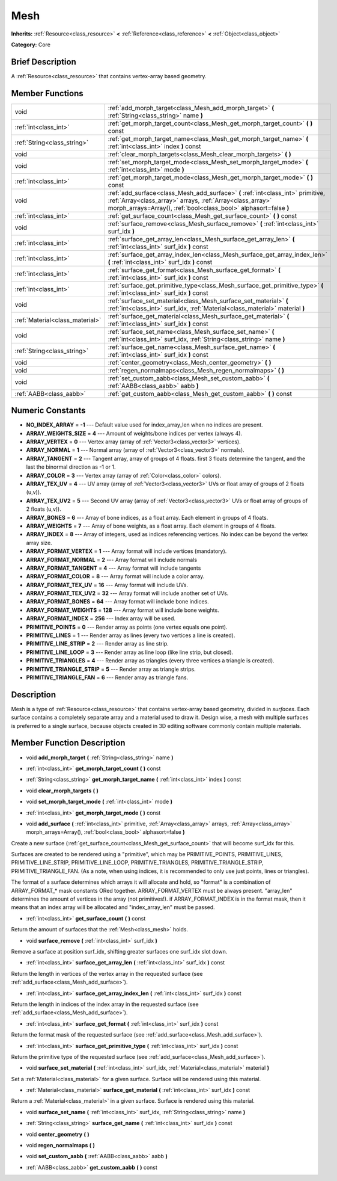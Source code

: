 .. Generated automatically by doc/tools/makerst.py in Godot's source tree.
.. DO NOT EDIT THIS FILE, but the doc/base/classes.xml source instead.

.. _class_Mesh:

Mesh
====

**Inherits:** :ref:`Resource<class_resource>` **<** :ref:`Reference<class_reference>` **<** :ref:`Object<class_object>`

**Category:** Core

Brief Description
-----------------

A :ref:`Resource<class_resource>` that contains vertex-array based geometry.

Member Functions
----------------

+----------------------------------+---------------------------------------------------------------------------------------------------------------------------------------------------------------------------------------------------------------------+
| void                             | :ref:`add_morph_target<class_Mesh_add_morph_target>`  **(** :ref:`String<class_string>` name  **)**                                                                                                                 |
+----------------------------------+---------------------------------------------------------------------------------------------------------------------------------------------------------------------------------------------------------------------+
| :ref:`int<class_int>`            | :ref:`get_morph_target_count<class_Mesh_get_morph_target_count>`  **(** **)** const                                                                                                                                 |
+----------------------------------+---------------------------------------------------------------------------------------------------------------------------------------------------------------------------------------------------------------------+
| :ref:`String<class_string>`      | :ref:`get_morph_target_name<class_Mesh_get_morph_target_name>`  **(** :ref:`int<class_int>` index  **)** const                                                                                                      |
+----------------------------------+---------------------------------------------------------------------------------------------------------------------------------------------------------------------------------------------------------------------+
| void                             | :ref:`clear_morph_targets<class_Mesh_clear_morph_targets>`  **(** **)**                                                                                                                                             |
+----------------------------------+---------------------------------------------------------------------------------------------------------------------------------------------------------------------------------------------------------------------+
| void                             | :ref:`set_morph_target_mode<class_Mesh_set_morph_target_mode>`  **(** :ref:`int<class_int>` mode  **)**                                                                                                             |
+----------------------------------+---------------------------------------------------------------------------------------------------------------------------------------------------------------------------------------------------------------------+
| :ref:`int<class_int>`            | :ref:`get_morph_target_mode<class_Mesh_get_morph_target_mode>`  **(** **)** const                                                                                                                                   |
+----------------------------------+---------------------------------------------------------------------------------------------------------------------------------------------------------------------------------------------------------------------+
| void                             | :ref:`add_surface<class_Mesh_add_surface>`  **(** :ref:`int<class_int>` primitive, :ref:`Array<class_array>` arrays, :ref:`Array<class_array>` morph_arrays=Array(), :ref:`bool<class_bool>` alphasort=false  **)** |
+----------------------------------+---------------------------------------------------------------------------------------------------------------------------------------------------------------------------------------------------------------------+
| :ref:`int<class_int>`            | :ref:`get_surface_count<class_Mesh_get_surface_count>`  **(** **)** const                                                                                                                                           |
+----------------------------------+---------------------------------------------------------------------------------------------------------------------------------------------------------------------------------------------------------------------+
| void                             | :ref:`surface_remove<class_Mesh_surface_remove>`  **(** :ref:`int<class_int>` surf_idx  **)**                                                                                                                       |
+----------------------------------+---------------------------------------------------------------------------------------------------------------------------------------------------------------------------------------------------------------------+
| :ref:`int<class_int>`            | :ref:`surface_get_array_len<class_Mesh_surface_get_array_len>`  **(** :ref:`int<class_int>` surf_idx  **)** const                                                                                                   |
+----------------------------------+---------------------------------------------------------------------------------------------------------------------------------------------------------------------------------------------------------------------+
| :ref:`int<class_int>`            | :ref:`surface_get_array_index_len<class_Mesh_surface_get_array_index_len>`  **(** :ref:`int<class_int>` surf_idx  **)** const                                                                                       |
+----------------------------------+---------------------------------------------------------------------------------------------------------------------------------------------------------------------------------------------------------------------+
| :ref:`int<class_int>`            | :ref:`surface_get_format<class_Mesh_surface_get_format>`  **(** :ref:`int<class_int>` surf_idx  **)** const                                                                                                         |
+----------------------------------+---------------------------------------------------------------------------------------------------------------------------------------------------------------------------------------------------------------------+
| :ref:`int<class_int>`            | :ref:`surface_get_primitive_type<class_Mesh_surface_get_primitive_type>`  **(** :ref:`int<class_int>` surf_idx  **)** const                                                                                         |
+----------------------------------+---------------------------------------------------------------------------------------------------------------------------------------------------------------------------------------------------------------------+
| void                             | :ref:`surface_set_material<class_Mesh_surface_set_material>`  **(** :ref:`int<class_int>` surf_idx, :ref:`Material<class_material>` material  **)**                                                                 |
+----------------------------------+---------------------------------------------------------------------------------------------------------------------------------------------------------------------------------------------------------------------+
| :ref:`Material<class_material>`  | :ref:`surface_get_material<class_Mesh_surface_get_material>`  **(** :ref:`int<class_int>` surf_idx  **)** const                                                                                                     |
+----------------------------------+---------------------------------------------------------------------------------------------------------------------------------------------------------------------------------------------------------------------+
| void                             | :ref:`surface_set_name<class_Mesh_surface_set_name>`  **(** :ref:`int<class_int>` surf_idx, :ref:`String<class_string>` name  **)**                                                                                 |
+----------------------------------+---------------------------------------------------------------------------------------------------------------------------------------------------------------------------------------------------------------------+
| :ref:`String<class_string>`      | :ref:`surface_get_name<class_Mesh_surface_get_name>`  **(** :ref:`int<class_int>` surf_idx  **)** const                                                                                                             |
+----------------------------------+---------------------------------------------------------------------------------------------------------------------------------------------------------------------------------------------------------------------+
| void                             | :ref:`center_geometry<class_Mesh_center_geometry>`  **(** **)**                                                                                                                                                     |
+----------------------------------+---------------------------------------------------------------------------------------------------------------------------------------------------------------------------------------------------------------------+
| void                             | :ref:`regen_normalmaps<class_Mesh_regen_normalmaps>`  **(** **)**                                                                                                                                                   |
+----------------------------------+---------------------------------------------------------------------------------------------------------------------------------------------------------------------------------------------------------------------+
| void                             | :ref:`set_custom_aabb<class_Mesh_set_custom_aabb>`  **(** :ref:`AABB<class_aabb>` aabb  **)**                                                                                                                       |
+----------------------------------+---------------------------------------------------------------------------------------------------------------------------------------------------------------------------------------------------------------------+
| :ref:`AABB<class_aabb>`          | :ref:`get_custom_aabb<class_Mesh_get_custom_aabb>`  **(** **)** const                                                                                                                                               |
+----------------------------------+---------------------------------------------------------------------------------------------------------------------------------------------------------------------------------------------------------------------+

Numeric Constants
-----------------

- **NO_INDEX_ARRAY** = **-1** --- Default value used for index_array_len when no indices are present.
- **ARRAY_WEIGHTS_SIZE** = **4** --- Amount of weights/bone indices per vertex (always 4).
- **ARRAY_VERTEX** = **0** --- Vertex array (array of :ref:`Vector3<class_vector3>` vertices).
- **ARRAY_NORMAL** = **1** --- Normal array (array of :ref:`Vector3<class_vector3>` normals).
- **ARRAY_TANGENT** = **2** --- Tangent array, array of groups of 4 floats. first 3 floats determine the tangent, and the last the binormal direction as -1 or 1.
- **ARRAY_COLOR** = **3** --- Vertex array (array of :ref:`Color<class_color>` colors).
- **ARRAY_TEX_UV** = **4** --- UV array (array of :ref:`Vector3<class_vector3>` UVs or float array of groups of 2 floats (u,v)).
- **ARRAY_TEX_UV2** = **5** --- Second UV array (array of :ref:`Vector3<class_vector3>` UVs or float array of groups of 2 floats (u,v)).
- **ARRAY_BONES** = **6** --- Array of bone indices, as a float array. Each element in groups of 4 floats.
- **ARRAY_WEIGHTS** = **7** --- Array of bone weights, as a float array. Each element in groups of 4 floats.
- **ARRAY_INDEX** = **8** --- Array of integers, used as indices referencing vertices. No index can be beyond the vertex array size.
- **ARRAY_FORMAT_VERTEX** = **1** --- Array format will include vertices (mandatory).
- **ARRAY_FORMAT_NORMAL** = **2** --- Array format will include normals
- **ARRAY_FORMAT_TANGENT** = **4** --- Array format will include tangents
- **ARRAY_FORMAT_COLOR** = **8** --- Array format will include a color array.
- **ARRAY_FORMAT_TEX_UV** = **16** --- Array format will include UVs.
- **ARRAY_FORMAT_TEX_UV2** = **32** --- Array format will include another set of UVs.
- **ARRAY_FORMAT_BONES** = **64** --- Array format will include bone indices.
- **ARRAY_FORMAT_WEIGHTS** = **128** --- Array format will include bone weights.
- **ARRAY_FORMAT_INDEX** = **256** --- Index array will be used.
- **PRIMITIVE_POINTS** = **0** --- Render array as points (one vertex equals one point).
- **PRIMITIVE_LINES** = **1** --- Render array as lines (every two vertices a line is created).
- **PRIMITIVE_LINE_STRIP** = **2** --- Render array as line strip.
- **PRIMITIVE_LINE_LOOP** = **3** --- Render array as line loop (like line strip, but closed).
- **PRIMITIVE_TRIANGLES** = **4** --- Render array as triangles (every three vertices a triangle is created).
- **PRIMITIVE_TRIANGLE_STRIP** = **5** --- Render array as triangle strips.
- **PRIMITIVE_TRIANGLE_FAN** = **6** --- Render array as triangle fans.

Description
-----------

Mesh is a type of :ref:`Resource<class_resource>` that contains vertex-array based geometry, divided in *surfaces*. Each surface contains a completely separate array and a material used to draw it. Design wise, a mesh with multiple surfaces is preferred to a single surface, because objects created in 3D editing software commonly contain multiple materials.

Member Function Description
---------------------------

.. _class_Mesh_add_morph_target:

- void  **add_morph_target**  **(** :ref:`String<class_string>` name  **)**

.. _class_Mesh_get_morph_target_count:

- :ref:`int<class_int>`  **get_morph_target_count**  **(** **)** const

.. _class_Mesh_get_morph_target_name:

- :ref:`String<class_string>`  **get_morph_target_name**  **(** :ref:`int<class_int>` index  **)** const

.. _class_Mesh_clear_morph_targets:

- void  **clear_morph_targets**  **(** **)**

.. _class_Mesh_set_morph_target_mode:

- void  **set_morph_target_mode**  **(** :ref:`int<class_int>` mode  **)**

.. _class_Mesh_get_morph_target_mode:

- :ref:`int<class_int>`  **get_morph_target_mode**  **(** **)** const

.. _class_Mesh_add_surface:

- void  **add_surface**  **(** :ref:`int<class_int>` primitive, :ref:`Array<class_array>` arrays, :ref:`Array<class_array>` morph_arrays=Array(), :ref:`bool<class_bool>` alphasort=false  **)**

Create a new surface (:ref:`get_surface_count<class_Mesh_get_surface_count>` that will become surf_idx for this.

Surfaces are created to be rendered using a "primitive", which may be PRIMITIVE_POINTS, PRIMITIVE_LINES, PRIMITIVE_LINE_STRIP, PRIMITIVE_LINE_LOOP, PRIMITIVE_TRIANGLES, PRIMITIVE_TRIANGLE_STRIP, PRIMITIVE_TRIANGLE_FAN. (As a note, when using indices, it is recommended to only use just points, lines or triangles).

The format of a surface determines which arrays it will allocate and hold, so "format" is a combination of ARRAY_FORMAT\_\* mask constants ORed together. ARRAY_FORMAT_VERTEX must be always present. "array_len" determines the amount of vertices in the array (not primitives!). if ARRAY_FORMAT_INDEX is in the format mask, then it means that an index array will be allocated and "index_array_len" must be passed.

.. _class_Mesh_get_surface_count:

- :ref:`int<class_int>`  **get_surface_count**  **(** **)** const

Return the amount of surfaces that the :ref:`Mesh<class_mesh>` holds.

.. _class_Mesh_surface_remove:

- void  **surface_remove**  **(** :ref:`int<class_int>` surf_idx  **)**

Remove a surface at position surf_idx, shifting greater surfaces one surf_idx slot down.

.. _class_Mesh_surface_get_array_len:

- :ref:`int<class_int>`  **surface_get_array_len**  **(** :ref:`int<class_int>` surf_idx  **)** const

Return the length in vertices of the vertex array in the requested surface (see :ref:`add_surface<class_Mesh_add_surface>`).

.. _class_Mesh_surface_get_array_index_len:

- :ref:`int<class_int>`  **surface_get_array_index_len**  **(** :ref:`int<class_int>` surf_idx  **)** const

Return the length in indices of the index array in the requested surface (see :ref:`add_surface<class_Mesh_add_surface>`).

.. _class_Mesh_surface_get_format:

- :ref:`int<class_int>`  **surface_get_format**  **(** :ref:`int<class_int>` surf_idx  **)** const

Return the format mask of the requested surface (see :ref:`add_surface<class_Mesh_add_surface>`).

.. _class_Mesh_surface_get_primitive_type:

- :ref:`int<class_int>`  **surface_get_primitive_type**  **(** :ref:`int<class_int>` surf_idx  **)** const

Return the primitive type of the requested surface (see :ref:`add_surface<class_Mesh_add_surface>`).

.. _class_Mesh_surface_set_material:

- void  **surface_set_material**  **(** :ref:`int<class_int>` surf_idx, :ref:`Material<class_material>` material  **)**

Set a :ref:`Material<class_material>` for a given surface. Surface will be rendered using this material.

.. _class_Mesh_surface_get_material:

- :ref:`Material<class_material>`  **surface_get_material**  **(** :ref:`int<class_int>` surf_idx  **)** const

Return a :ref:`Material<class_material>` in a given surface. Surface is rendered using this material.

.. _class_Mesh_surface_set_name:

- void  **surface_set_name**  **(** :ref:`int<class_int>` surf_idx, :ref:`String<class_string>` name  **)**

.. _class_Mesh_surface_get_name:

- :ref:`String<class_string>`  **surface_get_name**  **(** :ref:`int<class_int>` surf_idx  **)** const

.. _class_Mesh_center_geometry:

- void  **center_geometry**  **(** **)**

.. _class_Mesh_regen_normalmaps:

- void  **regen_normalmaps**  **(** **)**

.. _class_Mesh_set_custom_aabb:

- void  **set_custom_aabb**  **(** :ref:`AABB<class_aabb>` aabb  **)**

.. _class_Mesh_get_custom_aabb:

- :ref:`AABB<class_aabb>`  **get_custom_aabb**  **(** **)** const


